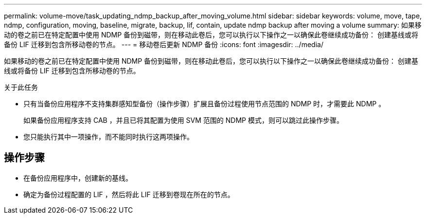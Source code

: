 ---
permalink: volume-move/task_updating_ndmp_backup_after_moving_volume.html 
sidebar: sidebar 
keywords: volume, move, tape, ndmp, configuration, moving, baseline, migrate, backup, lif, contain, update ndmp backup after moving a volume 
summary: 如果移动的卷之前已在特定配置中使用 NDMP 备份到磁带，则在移动此卷后，您可以执行以下操作之一以确保此卷继续成功备份： 创建基线或将备份 LIF 迁移到包含所移动卷的节点。 
---
= 移动卷后更新 NDMP 备份
:icons: font
:imagesdir: ../media/


[role="lead"]
如果移动的卷之前已在特定配置中使用 NDMP 备份到磁带，则在移动此卷后，您可以执行以下操作之一以确保此卷继续成功备份： 创建基线或将备份 LIF 迁移到包含所移动卷的节点。

.关于此任务
* 只有当备份应用程序不支持集群感知型备份（操作步骤）扩展且备份过程使用节点范围的 NDMP 时，才需要此 NDMP 。
+
如果备份应用程序支持 CAB ，并且已将其配置为使用 SVM 范围的 NDMP 模式，则可以跳过此操作步骤。

* 您只能执行其中一项操作，而不能同时执行这两项操作。




== 操作步骤

* 在备份应用程序中，创建新的基线。
* 确定为备份过程配置的 LIF ，然后将此 LIF 迁移到卷现在所在的节点。

